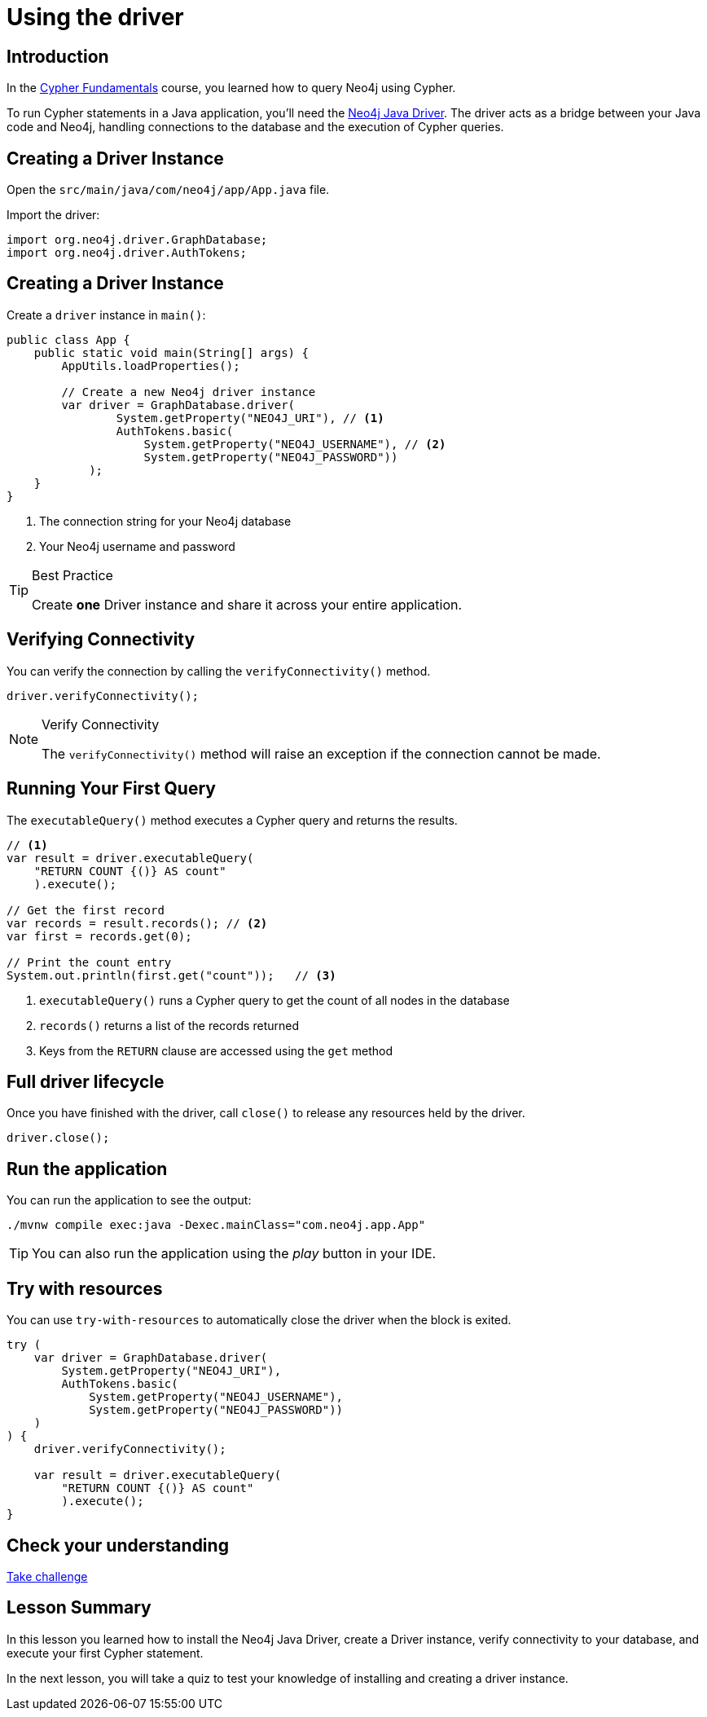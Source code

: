 = Using the driver
:type: lesson
:slides: true
:order: 2
:minutes: 10

[.slide.discrete]
== Introduction
In the link:/courses/cypher-fundamentals/[Cypher Fundamentals^] course, you learned how to query Neo4j using Cypher.

To run Cypher statements in a Java application, you'll need the link:https://neo4j.com/developer/Java[Neo4j Java Driver^].
The driver acts as a bridge between your Java code and Neo4j, handling connections to the database and the execution of Cypher queries.

[.slide]
== Creating a Driver Instance

Open the `src/main/java/com/neo4j/app/App.java` file.

Import the driver: 

[source,Java]
----
import org.neo4j.driver.GraphDatabase;
import org.neo4j.driver.AuthTokens;
----

[.slide.discrete.col-2]
== Creating a Driver Instance

[.col]
====
Create a `driver` instance in `main()`:

[source,Java]
----
public class App {
    public static void main(String[] args) {
        AppUtils.loadProperties();

        // Create a new Neo4j driver instance
        var driver = GraphDatabase.driver(
                System.getProperty("NEO4J_URI"), // <1>
                AuthTokens.basic(
                    System.getProperty("NEO4J_USERNAME"), // <2>
                    System.getProperty("NEO4J_PASSWORD")) 
            );
    }
}
----
====

[.col]
====
<1> The connection string for your Neo4j database
<2> Your Neo4j username and password


[TIP]
.Best Practice
=====
Create **one** Driver instance and share it across your entire application.
=====
====

[.slide]
== Verifying Connectivity

You can verify the connection by calling the `verifyConnectivity()` method.

[source,Java]
----
driver.verifyConnectivity();
----

[NOTE]
.Verify Connectivity
=====
The `verifyConnectivity()` method will raise an exception if the connection cannot be made.
=====

[.slide.col-2]
== Running Your First Query

[.col]
====
The `executableQuery()` method executes a Cypher query and returns the results.

[source,Java]
----
// <1>
var result = driver.executableQuery( 
    "RETURN COUNT {()} AS count"
    ).execute();

// Get the first record
var records = result.records(); // <2>
var first = records.get(0);

// Print the count entry
System.out.println(first.get("count"));   // <3>
----
====

[.col]
====
<1> `executableQuery()` runs a Cypher query to get the count of all nodes in the database
<2> `records()` returns a list of the records returned
<3> Keys from the `RETURN` clause are accessed using the `get` method
====

[.slide]
== Full driver lifecycle

Once you have finished with the driver, call `close()` to release any resources held by the driver.

[source,Java]
----
driver.close();
----

[.slide.discrete]
== Run the application

You can run the application to see the output:

[source, bash]
----
./mvnw compile exec:java -Dexec.mainClass="com.neo4j.app.App"
----

[TIP]
You can also run the application using the _play_ button in your IDE.

[.slide]
== Try with resources

You can use `try-with-resources` to automatically close the driver when the block is exited.

[source,Java]
----
try (
    var driver = GraphDatabase.driver(
        System.getProperty("NEO4J_URI"), 
        AuthTokens.basic(
            System.getProperty("NEO4J_USERNAME"), 
            System.getProperty("NEO4J_PASSWORD"))
    )
) {
    driver.verifyConnectivity();

    var result = driver.executableQuery(
        "RETURN COUNT {()} AS count"
        ).execute();
}
----


[.next.discrete]
== Check your understanding

link:../2c-create-driver-instance/[Take challenge,role=btn]

[.summary]
== Lesson Summary

In this lesson you learned how to install the Neo4j Java Driver, create a Driver instance, verify connectivity to your database, and execute your first Cypher statement.

In the next lesson, you will take a quiz to test your knowledge of installing and creating a driver instance.

